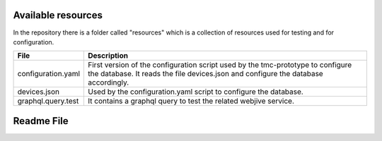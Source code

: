 Available resources
===================

In the repository there is a folder called "resources" which is a collection of resources used for testing and for configuration. 

+----------------------+-------------------------------------------------------+
| File                 | Description                                           |
+======================+=======================================================+
| configuration.yaml   | First version of the configuration script used by the |
|                      | tmc-prototype to configure the database. It reads the |
|                      | file devices.json and configure the database          |
|                      | accordingly.                                          |
+----------------------+-------------------------------------------------------+
| devices.json         | Used by the configuration.yaml script to configure    |
|                      | the database.                                         |
+----------------------+-------------------------------------------------------+
| graphql.query.test   | It contains a graphql query to test the related       |
|                      | webjive service.                                      |
+----------------------+-------------------------------------------------------+

Readme File
===========

.. mdinclude:: ../../resources/README.md
